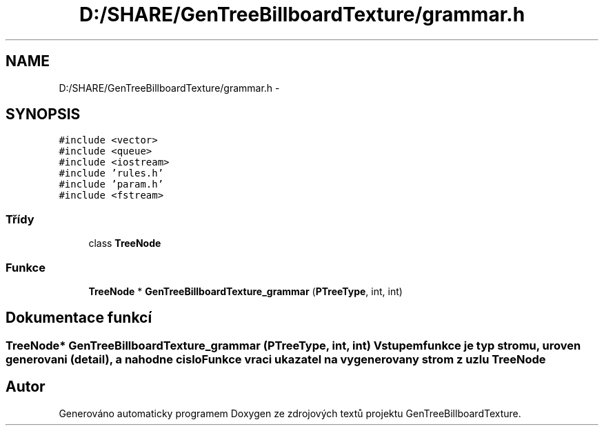 .TH "D:/SHARE/GenTreeBillboardTexture/grammar.h" 3 "st 8. pro 2010" "Version 0.9" "GenTreeBillboardTexture" \" -*- nroff -*-
.ad l
.nh
.SH NAME
D:/SHARE/GenTreeBillboardTexture/grammar.h \- 
.SH SYNOPSIS
.br
.PP
\fC#include <vector>\fP
.br
\fC#include <queue>\fP
.br
\fC#include <iostream>\fP
.br
\fC#include 'rules.h'\fP
.br
\fC#include 'param.h'\fP
.br
\fC#include <fstream>\fP
.br

.SS "Třídy"

.in +1c
.ti -1c
.RI "class \fBTreeNode\fP"
.br
.in -1c
.SS "Funkce"

.in +1c
.ti -1c
.RI "\fBTreeNode\fP * \fBGenTreeBillboardTexture_grammar\fP (\fBPTreeType\fP, int, int)"
.br
.in -1c
.SH "Dokumentace funkcí"
.PP 
.SS "\fBTreeNode\fP* GenTreeBillboardTexture_grammar (\fBPTreeType\fP, int, int)"Vstupem funkce je typ stromu, uroven generovani (detail), a nahodne cislo Funkce vraci ukazatel na vygenerovany strom z uzlu \fBTreeNode\fP 
.SH "Autor"
.PP 
Generováno automaticky programem Doxygen ze zdrojových textů projektu GenTreeBillboardTexture.
